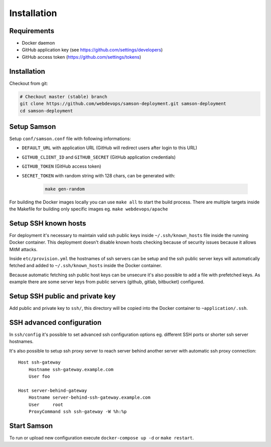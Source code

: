 ============
Installation
============

Requirements
------------

* Docker daemon
* GitHub application key (see https://github.com/settings/developers)
* GitHub access token (https://github.com/settings/tokens)

Installation
------------

Checkout from git:

.. code-block:: bash

    # Checkout master (stable) branch
    git clone https://github.com/webdevops/samson-deployment.git samson-deployment
    cd samson-deployment


Setup Samson
------------


Setup ``conf/samson.conf`` file with following informations:

* ``DEFAULT_URL`` with application URL (GitHub will redirect users after login to this URL)
* ``GITHUB_CLIENT_ID`` and ``GITHUB_SECRET`` (GitHub application credentials)
* ``GITHUB_TOKEN`` (GitHub access token)
* ``SECRET_TOKEN`` with random string with 128 chars, can be generated with:

    .. code-block:: bash

        make gen-random

For building the Docker images locally you can use ``make all`` to start the build process.
There are multiple targets inside the Makefile for building only specific images eg. ``make webdevops/apache``


Setup SSH known hosts
---------------------

For deployment it's necessary to maintain valid ssh public keys inside ``~/.ssh/known_hosts`` file inside the running
Docker container. This deployment doesn't disable known hosts checking because of security issues because it allows
MitM attacks.

Inside ``etc/provision.yml`` the hostnames of ssh servers can be setup and the ssh public server keys will automatically
fetched and added to ``~/.ssh/known_hosts`` inside the Docker container.

Because automatic fetching ssh public host keys can be unsecure it's also possible to add a file with prefetched keys. As
example there are some server keys from public servers (github, gitlab, bitbucket) configured.

Setup SSH public and private key
--------------------------------

Add public and private key to ``ssh/``, this directory will be copied into the Docker container to ``~application/.ssh``.


SSH advanced configuration
--------------------------

In ``ssh/config`` it's possible to set advanced ssh configuration options eg. different SSH ports or shorter ssh server
hostnames.

It's also possible to setup ssh proxy server to reach server behind another server with automatic ssh proxy connection::

    Host ssh-gateway
        Hostname ssh-gateway.example.com
        User foo

    Host server-behind-gateway
        Hostname server-behind-ssh-gateway.example.com
        User     root
        ProxyCommand ssh ssh-gateway -W %h:%p


Start Samson
------------

To run or upload new configuration execute ``docker-compose up -d`` or ``make restart``.
